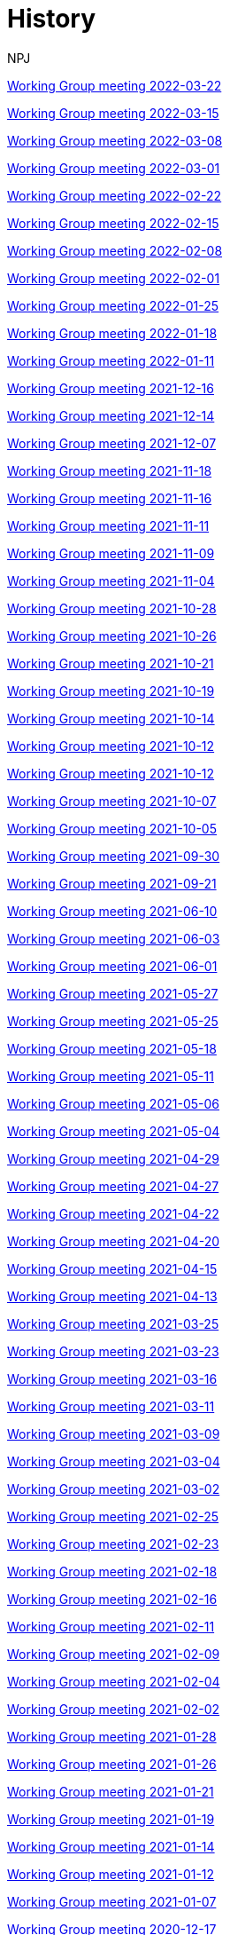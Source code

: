 :doctitle: History
:doccode: epo_wgm_prod_009
:author: NPJ
:authoremail: nicole-anne.paterson-jones@ext.ec.europa.eu
:docdate: June 2023
xref:notes/2022-03-22-wgm.adoc[Working Group meeting 2022-03-22]

xref:notes/2022-03-15-wgm.adoc[Working Group meeting 2022-03-15]

xref:notes/2022-03-08-wgm.adoc[Working Group meeting 2022-03-08]

xref:notes/2022-03-01-wgm.adoc[Working Group meeting 2022-03-01]

xref:notes/2022-02-22-wgm.adoc[Working Group meeting 2022-02-22]

xref:notes/2022-02-15-wgm.adoc[Working Group meeting 2022-02-15]

xref:notes/2022-02-08-wgm.adoc[Working Group meeting 2022-02-08]

xref:notes/2022-02-01-wgm.adoc[Working Group meeting 2022-02-01]

xref:notes/2022-01-25-wgm.adoc[Working Group meeting 2022-01-25]

xref:notes/2022-01-18-wgm.adoc[Working Group meeting 2022-01-18]

xref:notes/2022-01-11-wgm.adoc[Working Group meeting 2022-01-11]

xref:notes/2021-12-16-wgm.adoc[Working Group meeting 2021-12-16]

xref:notes/2021-12-14-wgm.adoc[Working Group meeting 2021-12-14]

xref:notes/2021-12-07-wgm.adoc[Working Group meeting 2021-12-07]

xref:notes/2021-11-18-wgm.adoc[Working Group meeting 2021-11-18]

xref:notes/2021-11-16-wgm.adoc[Working Group meeting 2021-11-16]

xref:notes/2021-11-11-wgm.adoc[Working Group meeting 2021-11-11]

xref:notes/2021-11-09-wgm.adoc[Working Group meeting 2021-11-09]

xref:notes/2021-11-04-wgm.adoc[Working Group meeting 2021-11-04]

xref:notes/2021-10-28-wgm.adoc[Working Group meeting 2021-10-28]

xref:notes/2021-10-26-wgm.adoc[Working Group meeting 2021-10-26]

xref:notes/2021-10-21-wgm.adoc[Working Group meeting 2021-10-21]

xref:notes/2021-10-19-wgm.adoc[Working Group meeting 2021-10-19]

xref:notes/2021-10-14-wgm.adoc[Working Group meeting 2021-10-14]

xref:notes/2021-10-12-wgm.adoc[Working Group meeting 2021-10-12]

xref:notes/2021-10-12-wgm.adoc[Working Group meeting 2021-10-12]

xref:notes/2021-10-07-wgm.adoc[Working Group meeting 2021-10-07]

xref:notes/2021-10-05-wgm.adoc[Working Group meeting 2021-10-05]

xref:notes/2021-09-30-wgm.adoc[Working Group meeting 2021-09-30]

xref:notes/2021-09-21-wgm.adoc[Working Group meeting 2021-09-21]

xref:notes/2021-06-10-wgm.adoc[Working Group meeting 2021-06-10]

xref:notes/2021-06-03-wgm.adoc[Working Group meeting 2021-06-03]

xref:notes/2021-06-10-wgm.adoc[Working Group meeting 2021-06-01]

xref:notes/2021-05-27-wgm.adoc[Working Group meeting 2021-05-27]

xref:notes/2021-05-25-wgm.adoc[Working Group meeting 2021-05-25]

xref:notes/2021-05-18-wgm.adoc[Working Group meeting 2021-05-18]

xref:notes/2021-05-11-wgm.adoc[Working Group meeting 2021-05-11]

xref:notes/2021-05-06-wgm.adoc[Working Group meeting 2021-05-06]

xref:notes/2021-05-04-wgm.adoc[Working Group meeting 2021-05-04]

xref:notes/2021-04-29-wgm.adoc[Working Group meeting 2021-04-29]

xref:notes/2021-04-27-wgm.adoc[Working Group meeting 2021-04-27]

xref:notes/2021-04-22-wgm.adoc[Working Group meeting 2021-04-22]

xref:notes/2021-04-20-wgm.adoc[Working Group meeting 2021-04-20]

xref:notes/2021-04-15-wgm.adoc[Working Group meeting 2021-04-15]

xref:notes/2021-04-13-wgm.adoc[Working Group meeting 2021-04-13]

xref:notes/2021-03-25-wgm.adoc[Working Group meeting 2021-03-25]

xref:notes/2021-03-23-wgm.adoc[Working Group meeting 2021-03-23]

xref:notes/2021-03-16-wgm.adoc[Working Group meeting 2021-03-16]

xref:notes/2021-03-11-wgm.adoc[Working Group meeting 2021-03-11]

xref:notes/2021-03-09-wgm.adoc[Working Group meeting 2021-03-09]

xref:notes/2021-03-04-wgm.adoc[Working Group meeting 2021-03-04]

xref:notes/2021-03-02-wgm.adoc[Working Group meeting 2021-03-02]

xref:notes/2021-02-25-wgm.adoc[Working Group meeting 2021-02-25]

xref:notes/2021-02-23-wgm.adoc[Working Group meeting 2021-02-23]

xref:notes/2021-02-18-wgm.adoc[Working Group meeting 2021-02-18]

xref:notes/2021-02-16-wgm.adoc[Working Group meeting 2021-02-16]

xref:notes/2021-02-11-wgm.adoc[Working Group meeting 2021-02-11]

xref:notes/2021-02-09-wgm.adoc[Working Group meeting 2021-02-09]

xref:notes/2021-02-04-wgm.adoc[Working Group meeting 2021-02-04]

xref:notes/2021-02-02-wgm.adoc[Working Group meeting 2021-02-02]

xref:notes/2021-01-28-wgm.adoc[Working Group meeting 2021-01-28]

xref:notes/2021-01-26-wgm.adoc[Working Group meeting 2021-01-26]

xref:notes/2021-01-21-wgm.adoc[Working Group meeting 2021-01-21]

xref:notes/2021-01-19-wgm.adoc[Working Group meeting 2021-01-19]

xref:notes/2021-01-14-wgm.adoc[Working Group meeting 2021-01-14]

xref:notes/2021-01-12-wgm.adoc[Working Group meeting 2021-01-12]

xref:notes/2021-01-07-wgm.adoc[Working Group meeting 2021-01-07]

xref:notes/2020-12-17-wgm.adoc[Working Group meeting 2020-12-17]

xref:notes/2020-12-15-wgm.adoc[Working Group meeting 2020-12-15]

xref:notes/2020-12-10-wgm.adoc[Working Group meeting 2020-12-10]

xref:notes/2020-12-03-wgm.adoc[Working Group meeting 2020-12-03]

xref:notes/2020-12-01-wgm.adoc[Working Group meeting 2020-12-01]

xref:notes/2020-11-26-wgm.adoc[Working Group meeting 2020-11-26]

xref:notes/2020-11-24-wgm.adoc[Working Group meeting 2020-11-24]

xref:notes/2020-11-19-wgm.adoc[Working Group meeting 2020-11-19]

xref:notes/2020-11-17-wgm.adoc[Working Group meeting 2020-11-17]

xref:notes/2020-11-12-wgm.adoc[Working Group meeting 2020-11-12]

xref:notes/2020-11-10-wgm.adoc[Working Group meeting 2020-11-10]

xref:notes/2020-11-05-wgm.adoc[Working Group meeting 2020-11-05]

xref:notes/2020-11-03-wgm.adoc[Working Group meeting 2020-11-03]

xref:notes/2020-10-29-wgm.adoc[Working Group meeting 2020-10-29]

xref:notes/2020-10-27-wgm.adoc[Working Group meeting 2020-10-27]

xref:notes/2020-10-22-wgm.adoc[Working Group meeting 2020-10-22]

xref:notes/2020-10-20-wgm.adoc[Working Group meeting 2020-10-20]

xref:notes/2020-10-15-wgm.adoc[Working Group meeting 2020-10-15]

xref:notes/2020-10-13-wgm.adoc[Working Group meeting 2020-10-13]

xref:notes/2020-10-08-wgm.adoc[Working Group meeting 2020-10-08]

xref:notes/2020-10-06-wgm.adoc[Working Group meeting 2020-10-06]

xref:notes/2020-10-01-wgm.adoc[Working Group meeting 2020-10-01]

xref:notes/2020-09-29-wgm.adoc[Working Group meeting 2020-09-29]

xref:notes/2020-09-22-wgm.adoc[Working Group meeting 2020-09-22]

xref:notes/2020-09-17-wgm.adoc[Working Group meeting 2020-09-17]

xref:notes/2020-09-15-wgm.adoc[Working Group meeting 2020-09-15]

xref:notes/2020-09-10-wgm.adoc[Working Group meeting 2020-09-10]

xref:notes/2020-09-08-wgm.adoc[Working Group meeting 2020-09-08]

xref:notes/2020-09-08-wgm-tc440.adoc[Working Group and TC 440 meeting 2020-09-08]

xref:notes/2020-09-03-wgm.adoc[Working Group meeting 2020-09-03]

xref:notes/2020-09-01-wgm.adoc[Working Group meeting 2020-09-01]

xref:notes/2020-07-30-wgm.adoc[Working Group meeting 2020-07-30]

xref:notes/2020-07-28-wgm.adoc[Working Group meeting 2020-07-28]

xref:notes/2020-07-23-wgm.adoc[Working Group meeting 2020-07-23]

xref:notes/2020-07-16-wgm.adoc[Working Group meeting 2020-07-16, 2020-07-14, 2020-07-09, 2020-07-07]

xref:notes/2020-07-02-wgm.adoc[Working Group meeting 2020-07-02]

xref:notes/2020-06-30-wgm.adoc[Working Group meeting 2020-06-30]

xref:notes/2020-06-25-wgm.adoc[Working Group meeting 2020-06-25]

xref:notes/2020-06-18-wgm.adoc[Working Group meeting 2020-06-18]

xref:notes/2020-06-11-wgm.adoc[Working Group meeting 2020-06-11, 2020-06-09]

xref:notes/2020-06-04-wgm.adoc[Working Group meeting 2020-06-04]

xref:notes/2020-06-02-wgm.adoc[Working Group meeting 2020-06-02]

xref:notes/2020-05-28-wgm.adoc[Working Group meeting 2020-05-28]

xref:notes/2020-05-26-wgm.adoc[Working Group meeting 2020-05-26, 2020-05-19]

xref:notes/2020-05-14-wgm.adoc[Working Group meeting 2020-05-14]

xref:notes/2020-05-12-wgm.adoc[Working Group meeting 2020-05-12]

xref:notes/2020-05-07-wgm.adoc[Working Group meeting 2020-05-07, 2020-05-05]

xref:notes/2020-04-30-wgm.adoc[Working Group meeting 2020-04-30]

xref:notes/2020-04-28-wgm.adoc[Working Group meeting 2020-04-28]

xref:notes/2020-04-23-wgm.adoc[Working Group meeting 2020-04-23]

xref:notes/2020-04-21-wgm.adoc[Working Group meeting 2020-04-21]

xref:notes/2020-04-17-wgm.adoc[Working Group meeting 2020-04-17, 2020-04-16, 2020-04-15, 2020-04-14]

xref:notes/2020-04-07-wgm.adoc[Working Group meeting 2020-04-07]

xref:notes/2020-04-02-wgm.adoc[Working Group meeting 2020-04-02, 2020-03-31]

xref:notes/2020-03-26-wgm.adoc[Working Group meeting 2020-03-26, 2020-03-24]

xref:notes/2020-03-19-wgm.adoc[Working Group meeting 2020-03-19]

xref:notes/2020-03-17-wgm.adoc[Working Group meeting 2020-03-17]

xref:notes/2020-03-12-wgm.adoc[Working Group meeting 2020-03-12]

xref:notes/2020-03-10-wgm.adoc[Working Group meeting 2020-03-10]

xref:notes/2020-03-05-wgm.adoc[Working Group meeting 2020-03-05]

xref:notes/2020-03-03-wgm.adoc[Working Group meeting 2020-03-03]

xref:notes/2020-02-27-wgm.adoc[Working Group meeting 2020-02-27]

xref:notes/2020-02-26-wgm.adoc[Working Group meeting 2020-02-26]

xref:notes/2020-02-25-wgm.adoc[Working Group meeting 2020-02-25]

xref:notes/2020-02-20-wgm.adoc[Working Group meeting 2020-02-20]

xref:notes/2020-02-13-wgm.adoc[Working Group meeting 2020-02-13]

xref:notes/2020-02-11-wgm.adoc[Working Group meeting 2020-02-11]

xref:notes/2020-02-06-wgm.adoc[Working Group meeting 2020-02-06, 2020-02-04]

xref:notes/2020-01-30-wgm.adoc[Working Group meeting 2020-01-30]

xref:notes/2020-01-28-wgm.adoc[Working Group meeting 2020-01-28]

xref:notes/2020-01-21-wgm.adoc[Working Group meeting 2020-01-21]

xref:notes/2020-01-16-wgm.adoc[Working Group meeting 2020-01-16]

xref:notes/2020-01-14-wgm.adoc[Working Group meeting 2020-01-14]

xref:notes/2020-01-09-wgm.adoc[Working Group meeting 2020-01-09]

xref:notes/2020-01-07-wgm.adoc[Working Group meeting 2020-01-07]

xref:notes/2019-12-19-wgm.adoc[Working Group meeting 2019-12-19]

xref:notes/2019-12-17-wgm.adoc[Working Group meeting 2019-12-17]

xref:notes/2019-12-12-wgm.adoc[Working Group meeting 2019-12-12]

xref:notes/2019-12-10-wgm.adoc[Working Group meeting 2019-12-10]

xref:notes/2019-12-05-wgm.adoc[Working Group meeting 2019-12-05]

xref:notes/2019-12-03-wgm.adoc[Working Group meeting 2019-12-03]

xref:notes/2019-11-28-wgm.adoc[Working Group meeting 2019-11-28]

xref:notes/2019-11-26-wgm.adoc[Working Group meeting 2019-11-26]

xref:notes/2019-11-22-wgm.adoc[Working Group meeting 2019-11-22]

xref:notes/2019-11-21-wgm.adoc[Working Group meeting 2019-11-21]

xref:notes/2019-11-12-wgm.adoc[Working Group meeting 2019-11-12]

xref:notes/2019-11-11-wgm.adoc[Working Group meeting 2019-11-11]

xref:notes/2019-11-07-wgm.adoc[Working Group meeting 2019-11-07]

xref:notes/2019-11-05-wgm.adoc[Working Group meeting 2019-11-05]

xref:notes/2019-10-31-wgm.adoc[Working Group meeting 2019-10-31]

xref:notes/2019-10-29-wgm.adoc[Working Group meeting 2019-10-29]

xref:notes/2019-10-24-wgm.adoc[Working Group meeting 2019-10-24]

xref:notes/2019-10-22-wgm.adoc[Working Group meeting 2019-10-22]